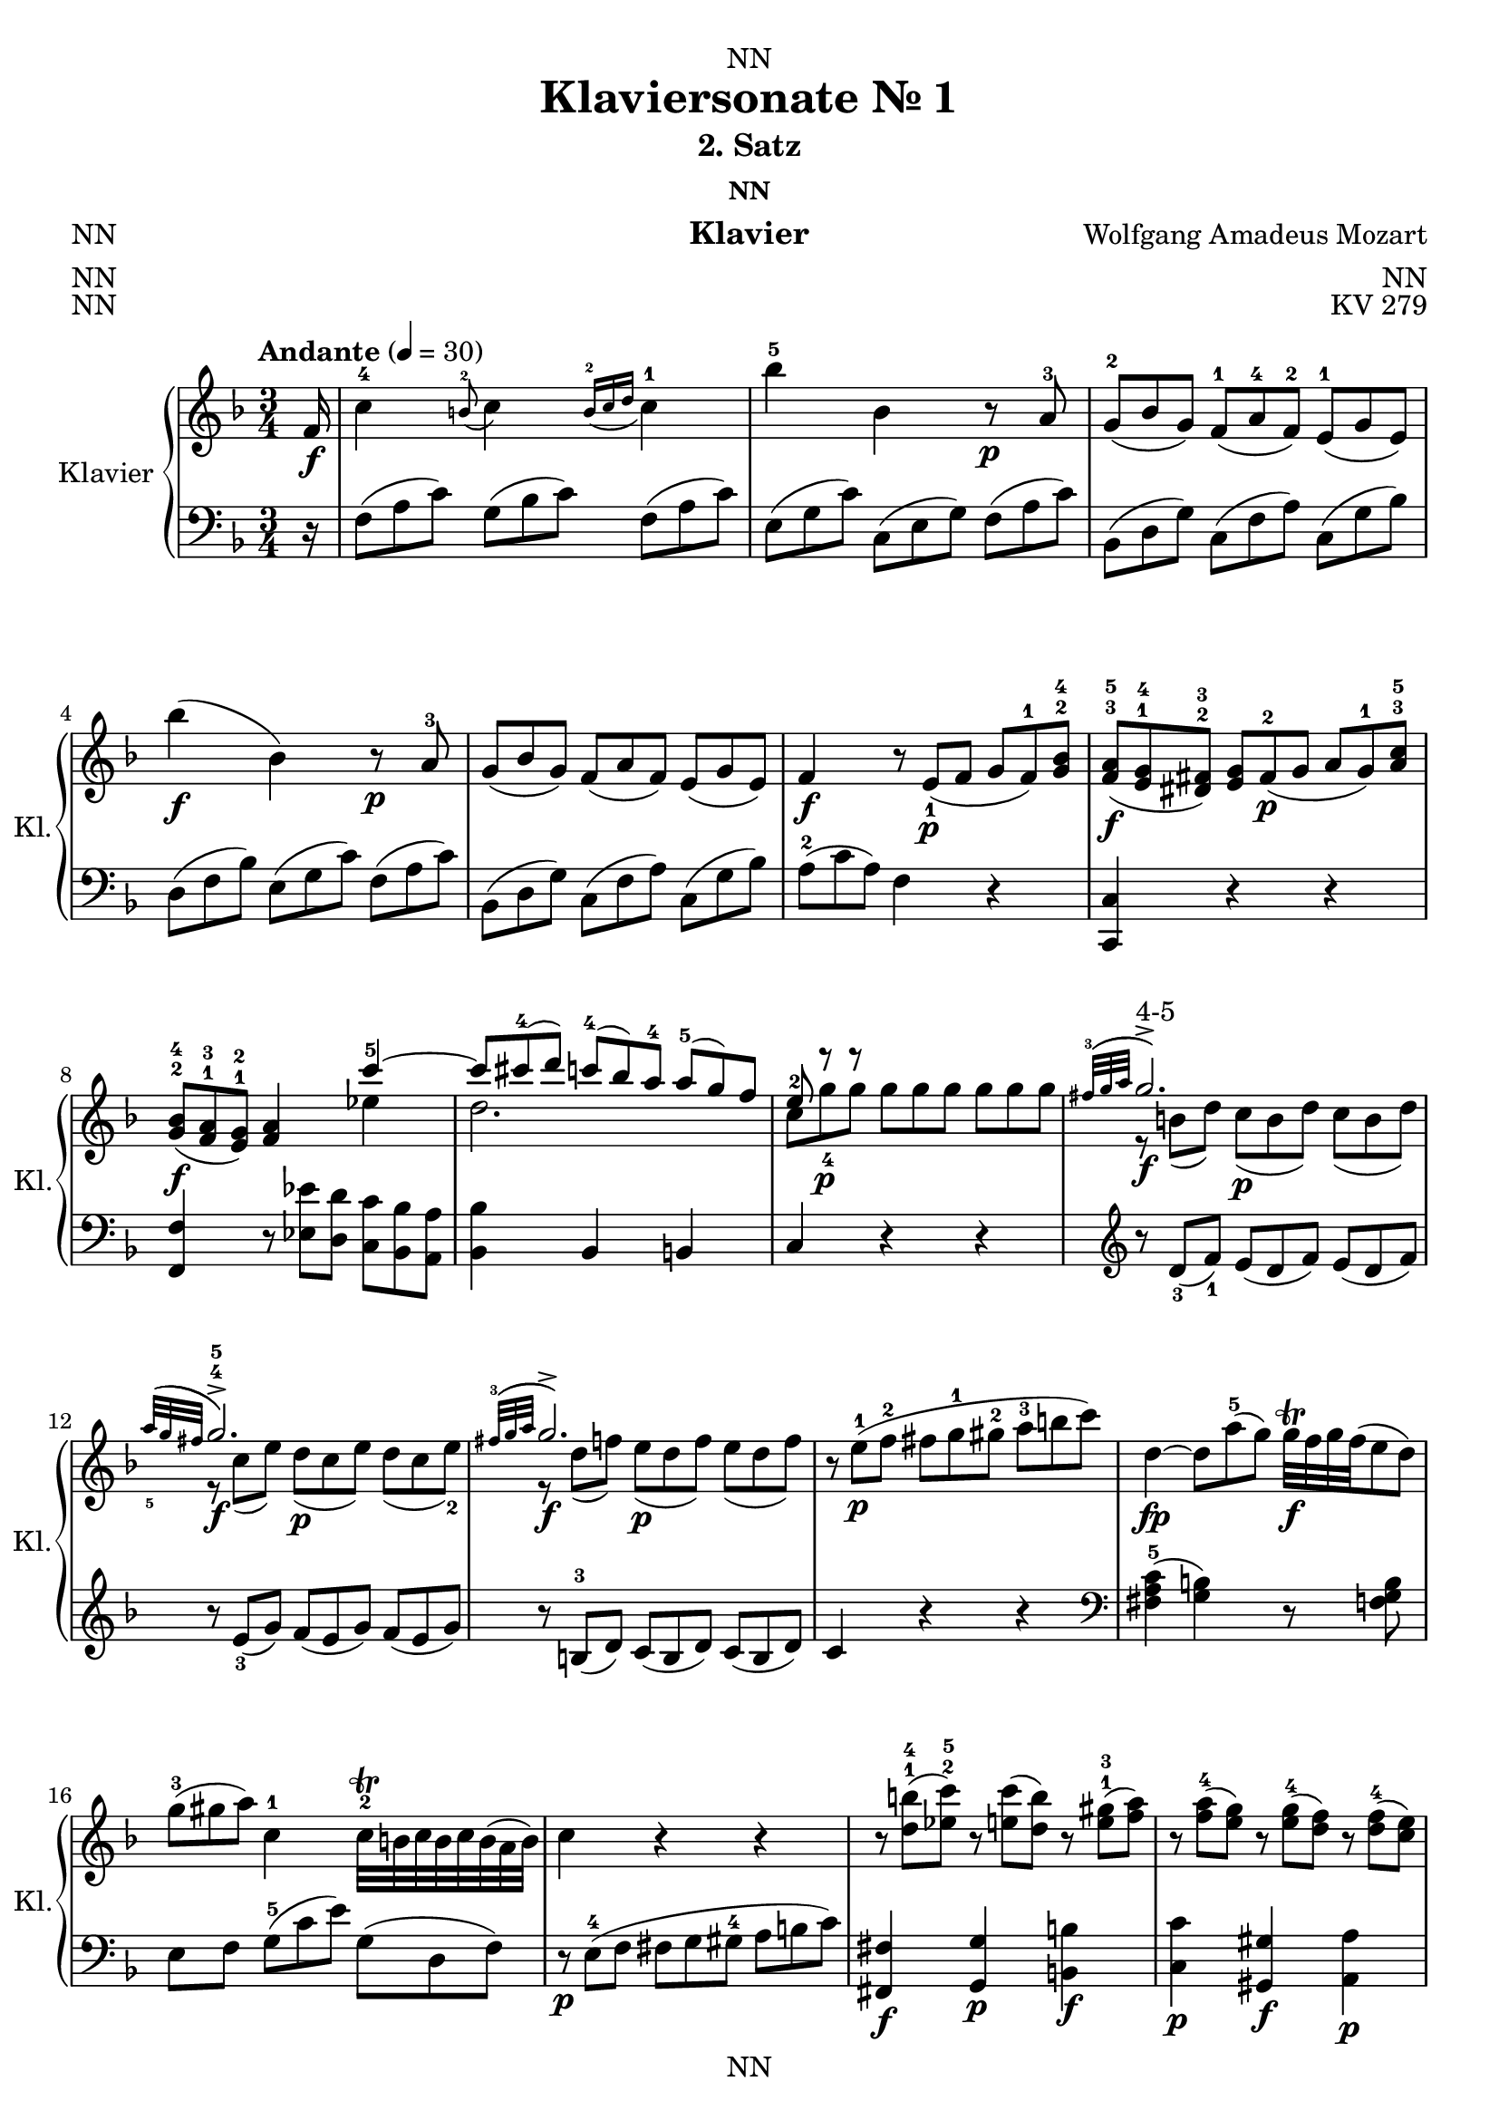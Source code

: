 \version "2.22.2"
\language "english"

\header {
  dedication = "NN"
  title = "Klaviersonate Nr. 1"
  subtitle = "2. Satz"
  subsubtitle = "NN"
  instrument = "Klavier"
  composer = "Wolfgang Amadeus Mozart"
  arranger = "NN"
  poet = "NN"
  meter = "NN"
  piece = "NN"
  opus = "KV 279"
  copyright = "NN"
  tagline = "NN"
}

\paper {
  #(set-paper-size "a4")
}

\layout {
  \context {
    \Voice
    \consists "Melody_engraver"
    \override Stem #'neutral-direction = #'()
  }
}

global = {
  \key f \major
  \numericTimeSignature
  \time 3/4
  \tempo "Andante" 4=30
  \omit TupletNumber
  \omit TupletBracket
  %\tempo "Andante" 4=69
}

right = \relative c'' {
  \global
  % Music follows here.
  \partial 16
  f,16\f c'4-4 \appoggiatura b8-2 c4 \appoggiatura {b16-2 c d} c4-1 bf'-5 bf, r8\p a-3 \tuplet 3/2 {g-2( bf g) } \tuplet 3/2 { f-1( a-4 f-2)} \tuplet 3/2 {e-1( g e)} bf''4\f( bf,) r8\p a-3
  \tuplet 3/2 { g( bf g)} \tuplet 3/2 {f( a f)} \tuplet 3/2 {e( g e) }
  f4\f \tuplet 3/2 {r8 e\p_1( f} \tuplet 3/2 {g f-1) <g bf>-2-4}
  \tuplet 3/2 { <f a>\f-3-5( <e g>-1-4 <ds fs>-2-3) }
  \tuplet 3/2 {<e g> fs\p-2( g}
  \tuplet 3/2 {a g-1) <a c>-3-5} \tuplet 3/2 { <g bf>\f-2-4( <f a>-1-3 <e g>-1-2)} <f a>4
  <<
    {
      c''-5~ \omit TupletNumber \omit TupletBracket \tuplet 3/2 {c8 cs-4( d)}
      \tuplet 3/2 {c-4( bf) a-4}
      \tuplet 3/2 {a-5( g) f}
      \tuplet 3/2 {e-2 r\p r} s4 s
      \appoggiatura {fs32-3( g a} g2.\f->^"4-5") \appoggiatura {a32_5( g fs} g2.\f->-4-5) \appoggiatura {fs32-3( g a} g2.\f->)
    }
    \\ {
      ef4 d2. \omit TupletNumber \omit TupletBracket \tuplet 3/2 { c8 g'-4 g } \tuplet 3/2 { g g g} \tuplet 3/2 {g g g}
      \tuplet 3/2 {r b,( d)} \tuplet 3/2 {c\p( b d)} \tuplet 3/2 {c( b d)}
      \tuplet 3/2 {r c( e)} \tuplet 3/2 {d\p( c e)} \tuplet 3/2 {d( c e-2)}
      \tuplet 3/2 {r d( f)} \tuplet 3/2 {e\p( d f)} \tuplet 3/2 {e( d f)}
    }
  >>
  \tuplet 3/2 {r e\p-1( f-2} \tuplet 3/2 {fs g-1 gs-2} \tuplet 3/2 {a-3 b c)}
  d,4\fp~ \tuplet 3/2 {d8\) a'-5( g)}

  \tuplet 3/2 {g32\trill\f f g f ( e8 d)}
  %  \tuplet 3/2 {f\trill\f( e d)}


  \tuplet 3/2 {g-3( gs a)}
  c,4-1
  c32\trill-2 b c b c b ( a32 b)
  %b8.\trill-2( a32 b)
  c4 r r
  \tuplet 3/2 {r8 <d b'>-1-4( <ef c'>-2-5)}
  \tuplet 3/2 {r <e c'>( <d b'>)} \tuplet 3/2 {r <e gs>-1-3( <f a>)}
  \tuplet 3/2 {r <f a-4>( <e g>)} \tuplet 3/2 {r <e g-4>( <d f>)}
  \tuplet 3/2 {r <d f-4>(<c e>)}
  <<
   \omit TupletBracket \omit TupletNumber { {\tuplet 3/2 {r e d)} \tuplet 3/2 {r d_5( c)} \tuplet 3/2 {r c_4( b)}} } \\
    { a4-2 g f }
  >>
  \appoggiatura <f' a>8-2-4\f( <e g>4) \appoggiatura <e g-4>8( <d f>4) \appoggiatura <d f-4>8( <c e>4)
  \tuplet 3/2 {e8\p-3( d) r} r4 r
  \tuplet 3/2 {d8\f-2( ef) r} r4 r
  \tuplet 3/2 {ds8\p-2( e) r} r4 \tuplet 3/2 {fs8\f-2( g) r}
  r4
  \appoggiatura {c,16-1( d e) }

  d32\trill( e d e d e d e d e d e      c16 d)
  %d4.\trill( c16 d)

  \tuplet 3/2 {c8-1( e g-4)}
  a32-3\trill( g a g a g      fs32 g)
  %  g8.-3\trill( fs32 g)
  \tuplet 3/2 {r8 f-2( d)}
  \tuplet 3/2 {c-2( e-4 g,)}
  a32\trill-3( g a g a g         fs32 g)
  %  g8.\trill-3( fs32 g)
  \tuplet 3/2 {r8 f\p-5( <f, b d-4>)}
  <f b d-5>2( <e c'>8) r16
}

right_two = \relative c' {
  \partial 16 c'16\f-1
  g'4-! g-!-3 g-!
  fs8.-2( g32 a) g4 r8. g16\p-3
  g4-2~ \tuplet 3/2 {g8 bf-.-4( a-.}
  \tuplet 3/2 {g-. f-. e-.-4)}
  d4-3( cs) r8. a16\f
  <cs-2 bf'-5>4 <d a'> r8\p f
  \tuplet 3/2 {e-2( g e)}
  \tuplet 3/2 {d-1( f d)}

  \tuplet 3/2 {cs-2( e cs)}
  <e cs'>4\f <f d'> r8.\p f16-3
  \tuplet 3/2 {e8-2( g e)}
  \tuplet 3/2 {d-1( f d)}
  \tuplet 3/2 {cs-2( e cs)}
  c4\f
  f32-2\trill( ef f ef f ef f ef f ef f ef d16 ef)
  %ef4.-2\trill( d16 ef)
  d4 \tuplet 3/2 {r8 g-3( fs} g4)
  \tuplet 3/2 {r8 bf-3( a)} bf4
  \tuplet 3/2 {r8 d-4( cs)}
  \tuplet 3/2 {d\fp( bf g)}
  \tuplet 3/2 {d'\fp( bf g)}
  \tuplet 3/2 {d'\fp( bf g)}
  f4\f-3~ \tuplet 3/2 {f8\f-3( e\p-2( f}
  \tuplet 3/2 {g-1 a bf-3)}
  b16\sf-2( c d c)
  \appoggiatura c16-4( bf8\p)( a16 g)
  \appoggiatura g-4( f8)( e16 d)
  \appoggiatura d8-3( c4\f) \appoggiatura b8-2(c4\f) \appoggiatura {b32-2( c d} c4-1)
  bf'4-5( bf,) r8\p a-3
  \tuplet 3/2 {g-2( bf g)}
  \tuplet 3/2 {f-1( a-4 f-2)}
  \tuplet 3/2 {e-1( g e)}
  bf''4\f-5( bf,) r8.\p bf16
  bf'4\f( bf,) r8\p a-3
  \tuplet 3/2 {a-2( g) r} r4 r
  \tuplet 3/2 {f'8\f-4( b,) r} r4 r
  \tuplet 3/2 {c8 c'-5 c}
  \tuplet 3/2 {c\p c c}
  \tuplet 3/2 {c-4 c c}
  << {\appoggiatura {b32-3 c d}( c2.->-"4-5")} \\ {  \omit TupletNumber \omit TupletBracket \tuplet 3/2 {r8\f e,-1 g-3} \tuplet 3/2 {f\p( e g)} \tuplet 3/2 {f( e g-2)}}>>
  << {\appoggiatura {d'32-5 c b}( c2.->-"4-5")} \\ {  \\\tuplet 3/2 {r8\f f, a} \tuplet 3/2 {g\p( f a)} \tuplet 3/2 {g( f a-2)}}>>
  << {\appoggiatura {b32-3 c d}( c2.->-4)} \\ {  \tuplet 3/2 {r8\f g bf} \tuplet 3/2 {a( g bf)} \tuplet 3/2 {a( g bf)}}>>
  \tuplet 3/2 {r\p (a,-1 bf-2} \tuplet 3/2 {b c-2 cs} \tuplet 3/2 {d-3 e f)}
  g,4\fp( \tuplet 3/2 {g8) d'-5( c)} \tuplet 3/2

  {c32\f\trill( bf c bf a8 g)} %  {bf\f\trill( a g)}

  \tuplet 3/2 {c-3( cs d)} f,4-1
  f32\trill-2( e f e f e d32 e)
  %  e8.\trill-2( d32 e)

  f4 r r
  \tuplet 3/2 {r8\f <g^1 e'-4>( <af^2 f'-5>)}
  \tuplet 3/2 {r8\p <af f'>( <g e'>)}
  \tuplet 3/2 {r8\f <a^1 cs-3>( <bf d>)}
  \tuplet 3/2 {r8\p <bf d-4>( <a c>)}
  \tuplet 3/2 {r8\f <a' c-4>( <g bf>)}
  \tuplet 3/2 {r8\p <g bf>( <f a>)}
  << \omit TupletBracket \omit TupletNumber {\tuplet 3/2 {r a( g)} \tuplet 3/2 {r g( f)} \tuplet 3/2 {r f( e)}} \\ {d4-2( c bf-2)} >>
  <a'-3 c-5>4 <g bf> <f a>
  << \omit TupletBracket \omit TupletNumber {\tuplet 3/2 {r8 a,( g)} \tuplet 3/2 {r g( f)} \tuplet 3/2 {r f-4( e)}} \\ {d4-2( c bf)} >>
  \appoggiatura <bf'-2 d-4>8( <a c>4\f
  \appoggiatura <a c-4>8( <g bf>4
  \appoggiatura <g bf-4>8( <f a>4
  \tuplet 3/2 {a8\p-3( g) r} r4 r
  \tuplet 3/2 {g8\f-2( af) r} r4 r
  \tuplet 3/2 {gs8\p-2( a) r} r4 \tuplet 3/2 {b'8\f-2( c) r}
  r4 \appoggiatura {f,32-1( g a}
  a32\trill-2)(g a g a g a g a g a g f16 g)
  %g4.\trill-2)( f16 g)

  f4 \tuplet 3/2 {r8 e,\p-1( f} \tuplet 3/2 {g f-1) <g-2 bf-4>}
  \tuplet 3/2 {<f-3 a-4>\f( <e-1 g-4> <ds-2 fs-3>)}
  \tuplet 3/2 {<e-1 g-4> fs\p-2( g}
  \tuplet 3/2 {a g-1) <a-2 c-4>}
  \tuplet 3/2 {<g\f-3 bf-5>( <f-2 a-4> <e-1 gs-3>)}
  <f-2 a-4>4 <ef'-2 c'-5>~
  \tuplet 3/2 {<ef c'>8 <d-1 bf'-4>) <c-1 a'-5>~}
  \tuplet 3/2 {<c a'>\p <bf-2 g'-5> <a-1 f'-4>~}
  \tuplet 3/2 {<a f'> <bf-2 g'-5> <g-1 e'-4>}
  \tuplet 3/2 {<a-1 f'-5>\f a'-2( c-4) <>}
  d32\trill-2(c d c d c b32 c)
  %c8.\trill-2( b32 c)

  \tuplet 3/2 {r8 bf-2( g-1)}
  \tuplet 3/2 {f-3( a c,)}
  d32\trill-2(c d c d c b32 c)
  %c8.\trill-2( b32 c)


  \tuplet 3/2 {r8 bf\p_5( <bf, e g-4>)}
  <bf e g-5>2( <a f'>8) r16
}


left = \relative c' {
  \global
  % Music follows here.
  \partial 16
  r16
  \tuplet 3/2 { f,8( a c)} \tuplet 3/2 { g( bf c) } \tuplet 3/2 { f,( a c) }
  \tuplet 3/2 { e,( g c) } \tuplet 3/2 { c,( e g) } \tuplet 3/2 { f( a c) }
  \tuplet 3/2 { bf,( d g) } \tuplet 3/2 { c,( f a) } \tuplet 3/2 { c,( g' bf) }
  \tuplet 3/2 { d,( f bf) } \tuplet 3/2 { e,( g c) } \tuplet 3/2 { f,( a c) }
  \tuplet 3/2 { bf,( d g) } \tuplet 3/2 { c,( f a) } \tuplet 3/2 { c,( g' bf) } \tuplet 3/2 {a-2( c a)} f4 r
  <c, c'> r r
  <f f'> \tuplet 3/2 {r8 <ef' ef'> <d d'>} \tuplet 3/2 {<c c'> <bf bf'> <a a'>}
  <bf bf'>4 bf b c r r
  \clef treble \tuplet 3/2 {r8 d'_3(f_1)} \tuplet 3/2 {e(d f)} \tuplet 3/2 {e(d f)}
  \tuplet 3/2 {r e_3(g)} \tuplet 3/2 {f(e g)} \tuplet 3/2 {f(e g)}
  \tuplet 3/2 {r b,-3(d)} \tuplet 3/2 {c( b d)} \tuplet 3/2 {c( b d)}
  c4 r r
  \clef bass <fs, a c>-5( <g b>) r8 <f g b>
  e8 f \tuplet 3/2 {g-5( c e)} \tuplet 3/2 {g,( d f)}
  \tuplet 3/2 {r\p e-4( f} \tuplet 3/2 {fs g gs-4} \tuplet 3/2 {a b c})
  <fs,, fs'>4\f <g g'>\p <b b'>\f
  <c c'>\p <gs gs'>\f <a a'>\p
  <f' f'> << {g2-5} {e'4-1 d} >>
  \tuplet 3/2 {r8 <b,, b'>( <c c'>)} \tuplet 3/2 {r <cs cs'>(<d d'>)} \tuplet3/2 {r <ds ds'>(<e e'>)}
  \tuplet 3/2 {r <f' a c> <f a c>}
  \tuplet 3/2 {<f a c> <f a c> <f a c>}
  \tuplet 3/2 {<f a c> <f a c> <f a c>}
  \tuplet 3/2 {r <fs-4 a c> <fs a c>}
  \tuplet 3/2 {<fs a c> <fs a c> <fs a c>}
  \tuplet 3/2 {<fs a c> <fs a c> <fs a c>}
  \tuplet 3/2 {r <g c e> <g c e>}
  \tuplet 3/2 {<g c e> <g c e> <g c e> }
  \tuplet 3/2 {r <g c e> <g c e> }
  \tuplet 3/2 {<fs a c> <fs a c> <fs a c>}
  \tuplet 3/2 {<g c> <g c> <g c> }
  \tuplet 3/2 {<g b> <g b> <g b> }
  <c, c'>4 \tuplet 3/2 {r8 c'-3( e-2)}
  <<{\tuplet 3/2 {f( d b)}} \\ {g4}>>
  <c, c'>4 \tuplet 3/2 {r8 e-1(c)} g4
  c,2~ c8 r16
}

left_two = \relative c' {
  r16
  \clef treble
  \tuplet 3/2 {c8-5( e g)}
  \tuplet 3/2 {c,( e g)}
  \tuplet 3/2 {c,( e g)}
  \tuplet 3/2 {b,( d g)}
  \tuplet 3/2 {b,( d g)}
  \tuplet 3/2 {b,( d g)}
  \tuplet 3/2 {bf,-4( d g)}
  \tuplet 3/2 {bf,( d g)}
  \tuplet 3/2 {bf,( d g)}
  \tuplet 3/2 {a,( d f)}
  \tuplet 3/2 {a,-4( cs e)}
  \tuplet 3/2 {a,( cs e)}
  \clef bass
  \tuplet 3/2 {g,( cs e)}
  \tuplet 3/2 {f,( a d)}
  \tuplet 3/2 {d,( f a)}
  \tuplet 3/2 {g-5( bf e)}
  \tuplet 3/2 {a,( d f)}
  \tuplet 3/2 {a,( cs e)}
  \tuplet 3/2 {g,( cs e)}
  \tuplet 3/2 {f,( a d)}
  \tuplet 3/2 {d,( f a)}
  \tuplet 3/2 {g( bf e)}
  \tuplet 3/2 {a,( d f)}
  \tuplet 3/2 {a,( cs e)}
  \clef treble
  \tuplet 3/2 {a,( ef' fs)}
  \tuplet 3/2 {a,( c fs)}
  \tuplet 3/2 {a,( c fs)}
  \tuplet 3/2 {<bf,-4 d g> bf'\p-2( a}
  bf4)
  \tuplet 3/2 {r8 <bf^1 d-3>( <a cs>}
  <bf d>4)
  \tuplet 3/2 {r8 <d-4 g-1>( <a-5 fs'-2>} <bf-4 g'-1>4)
  r2.
  << {<f-3 a-1>4( <g-2 bf-1>)} \\ {c,2} >> r4
  r2.
  \clef bass
  \tuplet 3/2 {f,8-5( a c)}
  \tuplet 3/2 {g-4( bf c)}
  \tuplet 3/2 {f,( a c)}
  \tuplet 3/2 {e,( g c)}
  \tuplet 3/2 {c,( e g-1)}
  \tuplet 3/2 {f-4( a c)}
  \tuplet 3/2 {bf,( d g)}
  \tuplet 3/2 {c,( f a)}
  \tuplet 3/2 {c,( g' bf)}
  \tuplet 3/2 {df,-4( e g)}
  \tuplet 3/2 {c,( e g)}
  \tuplet 3/2 {df( e g)}
  \tuplet 3/2 {c,( e g)}
  \tuplet 3/2 {cs,-4( e g)}
  \tuplet 3/2 {d( f a)}
  \tuplet 3/2 {r <b d f> <b d f>)}
  \tuplet 3/2 {<b d f> <b d f> <b d f>)}
  \tuplet 3/2 {<b d f> <b d f> <b d f>)}
  \tuplet 3/2 {r <d, f b> <d f b>)}
  \tuplet 3/2 {<d f b> <d f b> <d f b>)}
  \tuplet 3/2 {<d f b> <d f b> <d f b>)}
  <c e g c>4 r r
  \clef treble
  \tuplet 3/2 {r8 g''-4( bf-2)}
  \tuplet 3/2 {a( g bf)}
  \tuplet 3/2 {a( g bf)}
  \tuplet 3/2 {r8 a-3( c)}
  \tuplet 3/2 {bf( a c)}
  \tuplet 3/2 {bf( a c)}
  \tuplet 3/2 {r8 e,-3( g)}
  \tuplet 3/2 {f( e g)}
  \tuplet 3/2 {f( e g)}
  f4 r r
  <b, d f>( <c e>)
  \clef bass
  r8 <bf,-4 c e>
  <<{f'4}\\{a,8 bf}>>
  \tuplet 3/2 {c-5( f a)}
  \tuplet 3/2 {c,( g' bf)}
  \tuplet 3/2 {r a,\p_4( bf}
  \tuplet 3/2 {b-2 c cs-3}
  \tuplet 3/2 {d e-1 f-2)}
  <b,, b'>4 <c c'> <e e'> <f f'> <cs' cs'> <d d'>
  \clef treble
  << {bf''( a-1 g)} \\ {bf, c2-5} >>
  \clef bass
  \tuplet 3/2 {r8 <e, e'>( <f f'>)}
  \tuplet 3/2 {r <fs fs'>( <g g'>)}
  \tuplet 3/2 {r <gs gs'>( <a a'>)}
  << {bf4( a-1 g)} \\ {bf,4 c2-5} >>
  \tuplet 3/2 {r8 <e e'>( <f f'>)}
  \tuplet 3/2 {r8 <fs fs'>( <g g'>)}
  \tuplet 3/2 {r8 <gs gs'>( <a a'>)}
  \clef treble
  \tuplet 3/2 {r8 <bf d f> <bf d f>}
  \tuplet 3/2 {<bf d f> <bf d f> <bf d f>}
  \tuplet 3/2 {<bf d f> <bf d f> <bf d f>}
  \tuplet 3/2 {r <b d f> <b d f>}
  \tuplet 3/2 {<b d f> <b d f> <b d f>}
  \tuplet 3/2 {<b d f> <b d f> <b d f>}
  \tuplet 3/2 {r <c f> <c f>}
  \tuplet 3/2 {<c f a> <c f a> <c f a>}
  \tuplet 3/2 {r <c f a> <c f a>}
  \tuplet 3/2 {<b f' g> <b f' g> <b f' g>}
  \tuplet 3/2 {<b f' g> <b f' g> <b f' g>}
  \tuplet 3/2 {<c e bf'> <c e bf'> <c e bf'>}
  \tuplet 3/2 {<f-2 a-1> c-4 a-5}
  \clef bass
  <f, f'>4
  r
  <c c'> r r
  <f f'>
  \tuplet 3/2 {r8 <ef' ef'> <d d'>}
  \tuplet 3/2 {<c c'> <bf bf'> <a a'>}
  <bf bf'>4 <c c'> <c, c'>
  <f f'>
  \clef treble
  \tuplet 3/2 {r8 f''\f_3( a_2)}
  << {\tuplet 3/2 {bf-1( g e)}} \\ c4 >>
  \clef bass
  <f, f'>4
  \tuplet 3/2 {r8 a-2( f-3)}
  <c, c'>4
  f2~ f8 r16
}

clave = \new DrumStaff {
  \global
  \drummode {
    <<
      {\tuplet 3/2 {hh8 cl cl} \tuplet 3/2 {hh8 cl cl} hh8.}
      \\
      {bd4 sn sn8.}
    >>
  }
    \version "2.22.2"
}

\score {
  {
    %    \clave
    \new PianoStaff \with {
      instrumentName = "Klavier"
      shortInstrumentName = "Kl."
    } <<
      \new Staff = "right" \with {
        midiInstrument = "acoustic grand"
      } {
        \repeat volta 2 {\right}
        \repeat volta 2 {\right_two}
      }
      \new Staff = "left" \with {
        midiInstrument = "acoustic grand"
      } { \clef bass {\repeat volta 2 {\left}} \repeat volta 2 {\left_two} }
    >>
  }
  \layout { }
}

\score {
  {
    \clave
    \new PianoStaff \with {
      instrumentName = "Klavier"
      shortInstrumentName = "Kl."
    } <<
      \new Staff = "right" \with {
        midiInstrument = "acoustic grand"
      } {
        \repeat unfold 2 {\right}
        \repeat unfold 2 {\right_two}
      }
      \new Staff = "left" \with {
        midiInstrument = "acoustic grand"
      } { \clef bass {\repeat unfold 2 {\left}} \repeat unfold 2 {\left_two} }
    >>
  }
  \midi { }
}